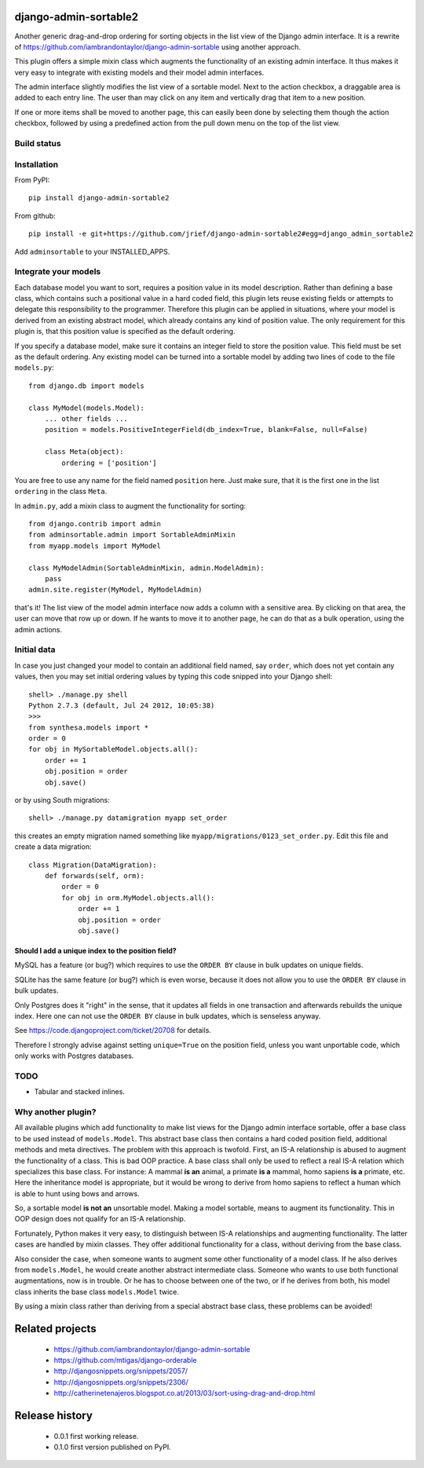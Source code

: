 django-admin-sortable2
======================

Another generic drag-and-drop ordering for sorting objects in the list view of the Django admin
interface. It is a rewrite of https://github.com/iambrandontaylor/django-admin-sortable
using another approach.

This plugin offers a simple mixin class which augments the functionality of an existing admin
interface. It thus makes it very easy to integrate with existing models and their model admin 
interfaces.

The admin interface slightly modifies the list view of a sortable model. Next to the action checkbox,
a draggable area is added to each entry line. The user than may click on any item and vertically drag
that item to a new position.

.. image:: docs/listview.png

If one or more items shall be moved to another page, this can easily been done by selecting them though the
action checkbox, followed by using a predefined action from the pull down menu on the top of the list view.

Build status
------------
.. image:: https://travis-ci.org/jrief/django-admin-sortable2.png
   :target: https://travis-ci.org/jrief/django-admin-sortable2

Installation
------------
From PyPI::

  pip install django-admin-sortable2

From github::

  pip install -e git+https://github.com/jrief/django-admin-sortable2#egg=django_admin_sortable2

Add ``adminsortable`` to your INSTALLED_APPS.


Integrate your models
---------------------
Each database model you want to sort, requires a position value in its model description. Rather
than defining a base class, which contains such a positional value in a hard coded field, this
plugin lets reuse existing fields or attempts to delegate this responsibility to the programmer.
Therefore this plugin can be applied in situations, where your model is derived from an existing
abstract model, which already contains any kind of position value. The only requirement for this 
plugin is, that this position value is specified as the default ordering.

If you specify a database model, make sure it contains an integer field to store the position value.
This field must be set as the default ordering. Any existing model can be turned into a sortable
model by adding two lines of code to the file ``models.py``::

  from django.db import models
  
  class MyModel(models.Model):
      ... other fields ...
      position = models.PositiveIntegerField(db_index=True, blank=False, null=False)
      
      class Meta(object):
          ordering = ['position']

You are free to use any name for the field named ``position`` here. Just make sure, that it is the
first one in the list ``ordering`` in the class ``Meta``.

In ``admin.py``, add a mixin class to augment the functionality for sorting::

  from django.contrib import admin
  from adminsortable.admin import SortableAdminMixin
  from myapp.models import MyModel
  
  class MyModelAdmin(SortableAdminMixin, admin.ModelAdmin):
      pass
  admin.site.register(MyModel, MyModelAdmin)

that's it! The list view of the model admin interface now adds a column with a sensitive area. By
clicking on that area, the user can move that row up or down. If he wants to move it to another
page, he can do that as a bulk operation, using the admin actions.


Initial data
------------
In case you just changed your model to contain an additional field named, say ``order``, which does
not yet contain any values, then you may set initial ordering values by typing this code snipped
into your Django shell::

  shell> ./manage.py shell
  Python 2.7.3 (default, Jul 24 2012, 10:05:38)
  >>>
  from synthesa.models import *
  order = 0
  for obj in MySortableModel.objects.all():
      order += 1
      obj.position = order
      obj.save()

or by using South migrations::

  shell> ./manage.py datamigration myapp set_order

this creates an empty migration named something like ``myapp/migrations/0123_set_order.py``. Edit
this file and create a data migration::

  class Migration(DataMigration):
      def forwards(self, orm):
          order = 0
          for obj in orm.MyModel.objects.all():
              order += 1
              obj.position = order
              obj.save()

Should I add a unique index to the position field?
..................................................
MySQL has a feature (or bug?) which requires to use the ``ORDER BY`` clause in bulk updates on
unique fields.

SQLite has the same feature (or bug?) which is even worse, because it does not allow you to use the
``ORDER BY`` clause in bulk updates.

Only Postgres does it "right" in the sense, that it updates all fields in one transaction and
afterwards rebuilds the unique index. Here one can not use the ``ORDER BY`` clause in bulk updates,
which is senseless anyway.

See https://code.djangoproject.com/ticket/20708 for details.

Therefore I strongly advise against setting ``unique=True`` on the position field, unless you want
unportable code, which only works with Postgres databases.


TODO
----
* Tabular and stacked inlines.


Why another plugin?
-------------------
All available plugins which add functionality to make list views for the Django admin interface
sortable, offer a base class to be used instead of ``models.Model``. This abstract base class then
contains a hard coded position field, additional methods and meta directives. The problem with this
approach is twofold. First, an IS-A relationship is abused to augment the functionality of a class.
This is bad OOP practice. A base class shall only be used to reflect a real IS-A relation which
specializes this base class. For instance: A mammal **is an** animal, a primate **is a** mammal,
homo sapiens **is a** primate, etc. Here the inheritance model is appropriate, but it would be wrong
to derive from homo sapiens to reflect a human which is able to hunt using bows and arrows.

So, a sortable model **is not an** unsortable model. Making a model sortable, means to augment its
functionality. This in OOP design does not qualify for an IS-A relationship.

Fortunately, Python makes it very easy, to distinguish between IS-A relationships and augmenting
functionality. The latter cases are handled by mixin classes. They offer additional functionality
for a class, without deriving from the base class.

Also consider the case, when someone wants to augment some other functionality of a model class.
If he also derives from ``models.Model``, he would create another abstract intermediate class.
Someone who wants to use both functional augmentations, now is in trouble. Or he has to choose
between one of the two, or if he derives from both, his model class inherits the base class
``models.Model`` twice.

By using a mixin class rather than deriving from a special abstract base class, these problems
can be avoided!


Related projects
================
 * https://github.com/iambrandontaylor/django-admin-sortable
 * https://github.com/mtigas/django-orderable
 * http://djangosnippets.org/snippets/2057/
 * http://djangosnippets.org/snippets/2306/
 * http://catherinetenajeros.blogspot.co.at/2013/03/sort-using-drag-and-drop.html


Release history
===============
 * 0.0.1 first working release.
 * 0.1.0 first version published on PyPI.
